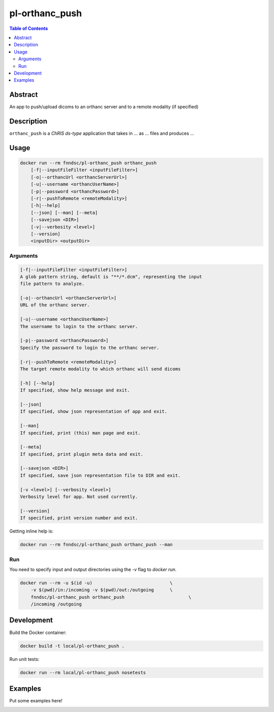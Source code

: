 pl-orthanc_push
================================

.. image:: https://img.shields.io/docker/v/fnndsc/pl-orthanc_push?sort=semver
    :target: https://hub.docker.com/r/fnndsc/pl-orthanc_push

.. image:: https://img.shields.io/github/license/fnndsc/pl-orthanc_push
    :target: https://github.com/FNNDSC/pl-orthanc_push/blob/master/LICENSE

.. image:: https://github.com/FNNDSC/pl-orthanc_push/workflows/ci/badge.svg
    :target: https://github.com/FNNDSC/pl-orthanc_push/actions


.. contents:: Table of Contents


Abstract
--------

An app to push/upload dicoms to an orthanc server and to a remote modality
(if specified)


Description
-----------


``orthanc_push`` is a *ChRIS ds-type* application that takes in ... as ... files
and produces ...


Usage
-----

.. code::

    docker run --rm fnndsc/pl-orthanc_push orthanc_push
        [-f|--inputFileFilter <inputFileFilter>]                    
        [-o|--orthancUrl <orthancServerUrl>]                       
        [-u|--username <orthancUserName>]                          
        [-p|--password <orthancPassword>]                         
        [-r|--pushToRemote <remoteModality>]                     
        [-h|--help]
        [--json] [--man] [--meta]
        [--savejson <DIR>]
        [-v|--verbosity <level>]
        [--version]
        <inputDir> <outputDir>


Arguments
~~~~~~~~~

.. code::

    [-f|--inputFileFilter <inputFileFilter>]
    A glob pattern string, default is "**/*.dcm", representing the input
    file pattern to analyze.
        
    [-o|--orthancUrl <orthancServerUrl>]
    URL of the orthanc server.
        
    [-u|--username <orthancUserName>]
    The username to login to the orthanc server.
        
    [-p|--password <orthancPassword>]
    Specify the password to login to the orthanc server. 
        
    [-r|--pushToRemote <remoteModality>]
    The target remote modality to which orthanc will send dicoms      

    [-h] [--help]
    If specified, show help message and exit.
    
    [--json]
    If specified, show json representation of app and exit.
    
    [--man]
    If specified, print (this) man page and exit.

    [--meta]
    If specified, print plugin meta data and exit.
    
    [--savejson <DIR>] 
    If specified, save json representation file to DIR and exit. 
    
    [-v <level>] [--verbosity <level>]
    Verbosity level for app. Not used currently.
    
    [--version]
    If specified, print version number and exit. 


Getting inline help is:

.. code:: bash

    docker run --rm fnndsc/pl-orthanc_push orthanc_push --man

Run
~~~

You need to specify input and output directories using the `-v` flag to `docker run`.


.. code:: bash

    docker run --rm -u $(id -u)                             \
        -v $(pwd)/in:/incoming -v $(pwd)/out:/outgoing      \
        fnndsc/pl-orthanc_push orthanc_push                        \
        /incoming /outgoing


Development
-----------

Build the Docker container:

.. code:: bash

    docker build -t local/pl-orthanc_push .

Run unit tests:

.. code:: bash

    docker run --rm local/pl-orthanc_push nosetests

Examples
--------

Put some examples here!


.. image:: https://raw.githubusercontent.com/FNNDSC/cookiecutter-chrisapp/master/doc/assets/badge/light.png
    :target: https://chrisstore.co
